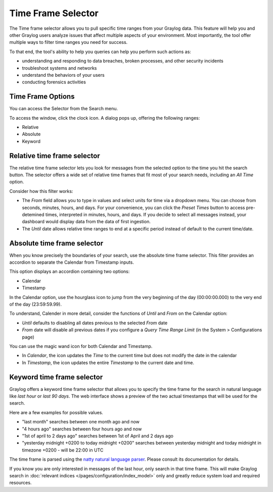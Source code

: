 Time Frame Selector
-------------------

The Time frame selector allows you to pull specific time ranges from your Graylog data. 
This feature will help you and other Graylog users analyze issues that affect multiple aspects 
of your environment. Most importantly, the tool offer multiple ways to filter time ranges 
you need for success.

.. image:: /images/searching/time_frame_selector_wide.png


To that end, the tool's ability to help you queries can help you perform such actions as:

* understanding and responding to data breaches, broken processes, and other security incidents
* troubleshoot systems and networks
* understand the behaviors of your users
* conducting forensics activities
  

Time Frame Options
^^^^^^^^^^^^^^^^^^
You can access the Selector from the Search menu.

To access the window, click the clock icon. A dialog pops up, offering the following ranges:

* Relative
* Absolute
* Keyword


Relative time frame selector
^^^^^^^^^^^^^^^^^^^^^^^^^^^^
The relative time frame selector lets you look for messages from the selected option to the time you 
hit the search button. The selector offers a wide set of relative time frames that fit most of your 
search needs, including an *All Time* option.

.. image:: /images/searching/relative_time_frame_revised.png

Consider how this filter works:

* The *From* field allows you to type in values and select units for time via a dropdown menu. 
  You can choose from seconds, minutes, hours, and days. For your convenience, you can click the *Preset Times* 
  button to access pre-detemined times, interpreted in minutes, hours, and days. If you decide to select all 
  messages instead, your dashboard would display data from the data of first ingestion.
  
* The *Until* date allows relative time ranges to end at a specific period instead of default to the current time/date.

Absolute time frame selector
^^^^^^^^^^^^^^^^^^^^^^^^^^^^

When you know precisely the boundaries of your search, use the absolute time frame selector. This filter 
provides an accordion to separate the Calendar from Timestamp inputs.

This option displays an accordion containing two options:

* Calendar
* Timestamp

In the Calendar option, use the hourglass icon to jump from the very beginning of the day (00:00:00.000) to 
the very end of the day (23:59:59.99).

To understand, Calender in more detail, consider the functions of *Until* and *From* on the Calendar option:

* *Until* defaults to disabling all dates previous to the selected *From* date
* *From* date will disable all previous dates if you configure a *Query Time Range Limit* (in the System > Configurations page)

.. image:: /images/searching/absolute_selector_calendar.png

You can use the magic wand icon for both Calendar and Timestamp.

* In *Calendar*, the icon updates the *Time* to the current time but does not modify the date in the calendar
* In *Timestamp*, the icon updates the entire *Timestamp* to the current date and time.

.. image:: /images/searching/absolute_selector_timestamp.png


Keyword time frame selector
^^^^^^^^^^^^^^^^^^^^^^^^^^^

Graylog offers a keyword time frame selector that allows you to specify the time frame for the search in natural language like *last hour* or *last 90 days*. The web interface shows a preview of the two actual timestamps that will be used for the search.

.. image:: /images/searching/keyword_time_selector.png
   :align: center

Here are a few examples for possible values.

* "last month" searches between one month ago and now
* "4 hours ago" searches between four hours ago and now
* "1st of april to 2 days ago" searches between 1st of April and 2 days ago
* "yesterday midnight +0200 to today midnight +0200" searches between yesterday midnight and today midnight in timezone +0200 - will be 22:00 in UTC

The time frame is parsed using the `natty natural language parser <http://natty.joestelmach.com/>`_. Please consult its documentation for details.


If you know you are only interested in messages of the last hour, only search in that time frame.
This will make Graylog search in :doc:`relevant indices </pages/configuration/index_model>` only and greatly reduce system load and required resources.
